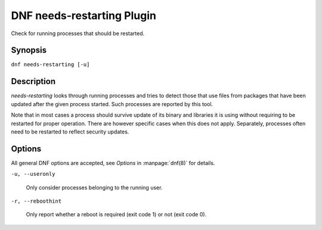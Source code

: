 ..
  Copyright (C) 2014  Red Hat, Inc.

  This copyrighted material is made available to anyone wishing to use,
  modify, copy, or redistribute it subject to the terms and conditions of
  the GNU General Public License v.2, or (at your option) any later version.
  This program is distributed in the hope that it will be useful, but WITHOUT
  ANY WARRANTY expressed or implied, including the implied warranties of
  MERCHANTABILITY or FITNESS FOR A PARTICULAR PURPOSE.  See the GNU General
  Public License for more details.  You should have received a copy of the
  GNU General Public License along with this program; if not, write to the
  Free Software Foundation, Inc., 51 Franklin Street, Fifth Floor, Boston, MA
  02110-1301, USA.  Any Red Hat trademarks that are incorporated in the
  source code or documentation are not subject to the GNU General Public
  License and may only be used or replicated with the express permission of
  Red Hat, Inc.

===========================
DNF needs-restarting Plugin
===========================

Check for running processes that should be restarted.

--------
Synopsis
--------

``dnf needs-restarting [-u]``

-----------
Description
-----------

`needs-restarting` looks through running processes and tries to detect those that use files from packages that have been updated after the given process started. Such processes are reported by this tool.

Note that in most cases a process should survive update of its binary and libraries it is using without requiring to be restarted for proper operation. There are however specific cases when this does not apply. Separately, processes often need to be restarted to reflect security updates.

-------
Options
-------

All general DNF options are accepted, see `Options` in :manpage:`dnf(8)` for details.

``-u, --useronly``

    Only consider processes belonging to the running user.

``-r, --reboothint``

    Only report whether a reboot is required (exit code 1) or not (exit code 0).
